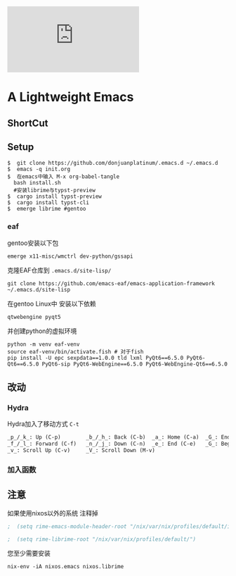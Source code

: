 [[https://github.com/donjuanplatinum/saying][file:https://img.shields.io/github/commit-activity/w/BarrenSea/.emacs.d?style=plastic&logoColor=yellow&color=blue.svg]]
* A Lightweight Emacs
** ShortCut
[[1][file:img/shortcut1.png]]
[[2][file:img/shortcut2.png]]
[[3][file:img/shortcut3.png]]

** Setup
#+begin_src shell
$  git clone https://github.com/donjuanplatinum/.emacs.d ~/.emacs.d
$  emacs -q init.org
$  在emacs中输入 M-x org-babel-tangle
  bash install.sh
  #安装librime与typst-preview
$  cargo install typst-preview
$  cargo install typst-cli
$  emerge librime #gentoo
#+end_src
*** eaf
gentoo安装以下包
#+begin_src shell
  emerge x11-misc/wmctrl dev-python/gssapi
#+end_src
克隆EAF仓库到 ~.emacs.d/site-lisp/~
#+begin_src shell
  git clone https://github.com/emacs-eaf/emacs-application-framework ~/.emacs.d/site-lisp
#+end_src

在gentoo Linux中 安装以下依赖
#+begin_src 
 qtwebengine pyqt5 
#+end_src

并创建python的虚拟环境
#+begin_src shell
  python -m venv eaf-venv
  source eaf-venv/bin/activate.fish # 对于fish
  pip install -U epc sexpdata==1.0.0 tld lxml PyQt6==6.5.0 PyQt6-Qt6==6.5.0 PyQt6-sip PyQt6-WebEngine==6.5.0 PyQt6-WebEngine-Qt6==6.5.0 
#+end_src

** 改动
*** Hydra
Hydra加入了移动方式 ~C-t~
#+begin_src emacs-lisp
_p_/_k_: Up (C-p)        _b_/_h_: Back (C-b)  _a_: Home (C-a)  _G_: End of Buffer (M->)
_f_/_l_: Forward (C-f)   _n_/_j_: Down (C-n)  _e_: End (C-e)   _G_: Beginning of Buffer (M-<)
_v_: Scroll Up (C-v)     _V_: Scroll Down (M-v)
#+end_src
*** 加入函数


** 注意
如果使用nixos以外的系统 注释掉
#+begin_src emacs-lisp
;  (setq rime-emacs-module-header-root "/nix/var/nix/profiles/default/include")
  
;  (setq rime-librime-root "/nix/var/nix/profiles/default/")
#+end_src

您至少需要安装
#+begin_src shell
nix-env -iA nixos.emacs nixos.librime
#+end_src

